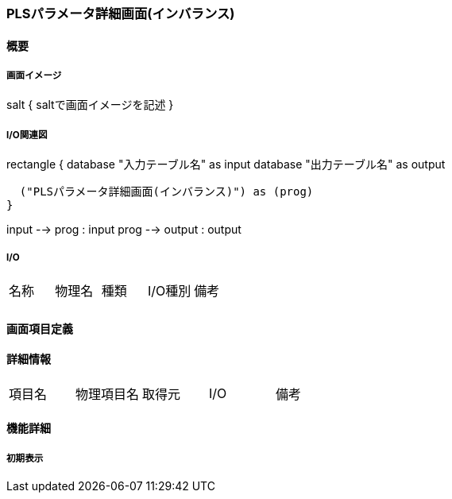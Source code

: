 === PLSパラメータ詳細画面(インバランス)

==== 概要

[.lead]

===== 画面イメージ

[plantuml]
--
salt
{
  saltで画面イメージを記述
}
--

===== I/O関連図

[plantuml]
--
rectangle {
  database "入力テーブル名" as input
  database "出力テーブル名" as output

  ("PLSパラメータ詳細画面(インバランス)") as (prog)
}

input --> prog : input
prog --> output : output
--

===== I/O

|======================================
| 名称 | 物理名 | 種類 | I/O種別 | 備考
|      |        |      |         |
|======================================

<<<

==== 画面項目定義

==== 詳細情報
|======================================
| 項目名 | 物理項目名 | 取得元 | I/O | 備考
|======================================

<<<

==== 機能詳細

===== 初期表示

<<<

